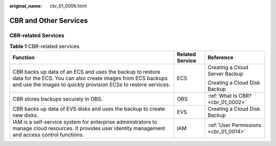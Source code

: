 :original_name: cbr_01_0006.html

.. _cbr_01_0006:

CBR and Other Services
======================

CBR-related Services
--------------------

.. table:: **Table 1** CBR-related services

   +--------------------------------------------------------------------------------------------------------------------------------------------------------------------------------------------+-----------------------+---------------------------------------+
   | Function                                                                                                                                                                                   | Related Service       | Reference                             |
   +============================================================================================================================================================================================+=======================+=======================================+
   | CBR backs up data of an ECS and uses the backup to restore data for the ECS. You can also create images from ECS backups and use the images to quickly provision ECSs to restore services. | ECS                   | Creating a Cloud Server Backup        |
   |                                                                                                                                                                                            |                       |                                       |
   |                                                                                                                                                                                            |                       | Creating a Cloud Disk Backup          |
   +--------------------------------------------------------------------------------------------------------------------------------------------------------------------------------------------+-----------------------+---------------------------------------+
   | CBR stores backups securely in OBS.                                                                                                                                                        | OBS                   | :ref:`What Is CBR? <cbr_01_0002>`     |
   +--------------------------------------------------------------------------------------------------------------------------------------------------------------------------------------------+-----------------------+---------------------------------------+
   | CBR backs up data of EVS disks and uses the backup to create new disks.                                                                                                                    | EVS                   | Creating a Cloud Disk Backup          |
   +--------------------------------------------------------------------------------------------------------------------------------------------------------------------------------------------+-----------------------+---------------------------------------+
   | IAM is a self-service system for enterprise administrators to manage cloud resources. It provides user identity management and access control functions.                                   | IAM                   | :ref:`User Permissions <cbr_01_0014>` |
   +--------------------------------------------------------------------------------------------------------------------------------------------------------------------------------------------+-----------------------+---------------------------------------+

